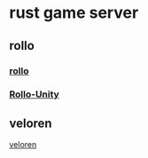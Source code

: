 * rust game server

** rollo
*** [[https://github.com/netskillzgh/rollo][rollo]]
*** [[https://github.com/netskillzgh/Rollo-Unity][Rollo-Unity]]

** veloren
[[https://github.com/veloren/veloren][veloren]]
